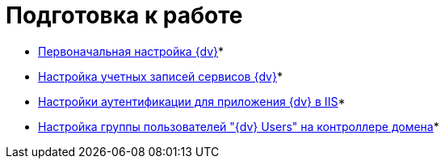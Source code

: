 = Подготовка к работе

* xref:ConfigMaster.adoc[Первоначальная настройка {dv}]* +
* xref:GrantAccessServices.adoc[Настройка учетных записей сервисов {dv}]* +
* xref:Configuring_Software_for_Server_Authentication.adoc[Настройки аутентификации для приложения {dv} в IIS]* +
* xref:CreateUsersGroup.adoc[Настройка группы пользователей "{dv} Users" на контроллере домена]* +

